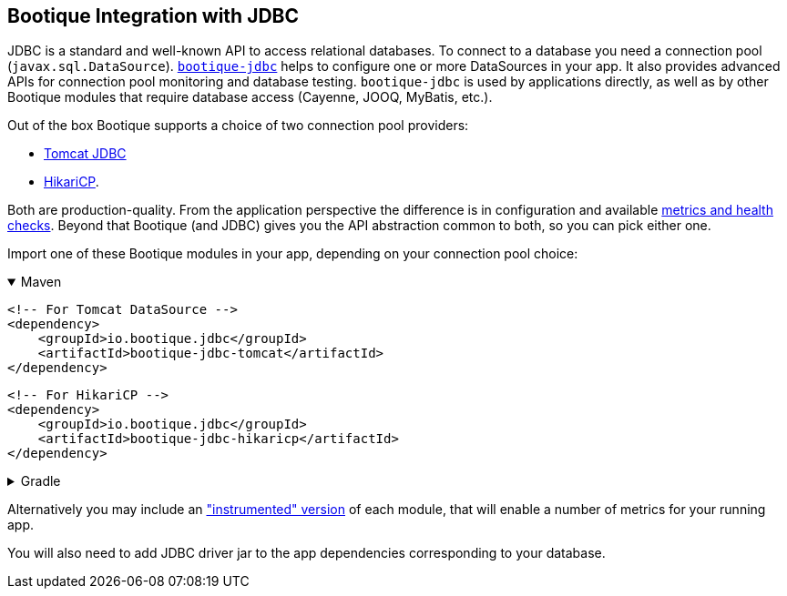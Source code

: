 // Licensed to ObjectStyle LLC under one
// or more contributor license agreements.  See the NOTICE file
// distributed with this work for additional information
// regarding copyright ownership.  The ObjectStyle LLC licenses
// this file to you under the Apache License, Version 2.0 (the
// "License"); you may not use this file except in compliance
// with the License.  You may obtain a copy of the License at
//
//   http://www.apache.org/licenses/LICENSE-2.0
//
// Unless required by applicable law or agreed to in writing,
// software distributed under the License is distributed on an
// "AS IS" BASIS, WITHOUT WARRANTIES OR CONDITIONS OF ANY
// KIND, either express or implied.  See the License for the
// specific language governing permissions and limitations
// under the License.

[#jdbc-integration]
== Bootique Integration with JDBC

JDBC is a standard and well-known API to access relational databases. To connect to a database you need a
connection pool (`javax.sql.DataSource`). https://github.com/bootique/bootique-jdbc[`bootique-jdbc`]
helps to configure one or more DataSources in your app. It also provides advanced APIs for
connection pool monitoring and database testing. `bootique-jdbc` is used by applications directly, as well as by
other Bootique modules that require database access (Cayenne, JOOQ, MyBatis, etc.).

Out of the box Bootique supports a choice of two connection pool providers:

* https://tomcat.apache.org/tomcat-7.0-doc/jdbc-pool.html[Tomcat JDBC]
* https://github.com/brettwooldridge/HikariCP[HikariCP].

Both are production-quality. From the application perspective the difference is in configuration and available
<<jdbc-merics-and-healthchecks,metrics and health checks>>. Beyond that Bootique (and JDBC) gives you the API
abstraction common to both, so you can pick either one.

Import one of these Bootique modules in your app, depending on your connection pool choice:

.Maven
[%collapsible%open]
====
[source,xml]
----
<!-- For Tomcat DataSource -->
<dependency>
    <groupId>io.bootique.jdbc</groupId>
    <artifactId>bootique-jdbc-tomcat</artifactId>
</dependency>
----

[source,xml]
----
<!-- For HikariCP -->
<dependency>
    <groupId>io.bootique.jdbc</groupId>
    <artifactId>bootique-jdbc-hikaricp</artifactId>
</dependency>
----
====

.Gradle
[%collapsible]
====
[source,groovy]
----
// For Tomcat DataSource
{
  implementation: 'io.bootique.jdbc:bootique-jdbc-tomcat'
}
----

[source,groovy]
----
// For HikariCP
{
  implementation: 'io.bootique.jdbc:bootique-jdbc-hikaricp'
}
----
====

Alternatively you may include an <<jdbc-merics-and-healthchecks,"instrumented" version>> of each module, that will
enable a number of metrics for your running app.

You will also need to add JDBC driver jar to the app dependencies corresponding to your database.
